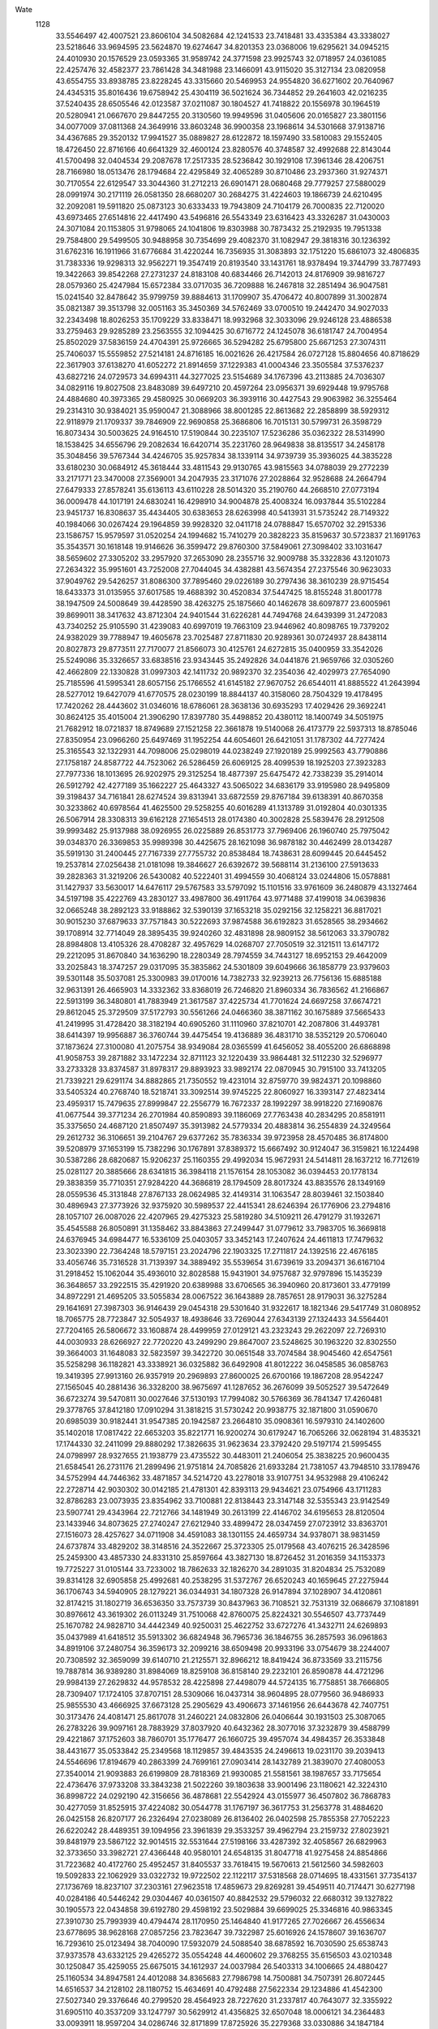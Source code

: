 Wate
 1128
  33.5546497  42.4007521  23.8606104  34.5082684  42.1241533  23.7418481
  33.4335384  43.3338027  23.5218646  33.9694595  23.5624870  19.6274647
  34.8201353  23.0368006  19.6295621  34.0945215  24.4010930  20.1576529
  23.0593365  31.9589742  24.3771598  23.9925743  32.0718957  24.0361085
  22.4257476  32.4582377  23.7861428  34.3481988  23.1466091  43.9115020
  35.3127134  23.0820958  43.6554755  33.8938785  23.8228245  43.3315660
  20.5469953  24.9554820  36.6271602  20.7640967  24.4345315  35.8016436
  19.6758942  25.4304119  36.5021624  36.7344852  29.2641603  42.0216235
  37.5240435  28.6505546  42.0123587  37.0211087  30.1804527  41.7418822
  20.1556978  30.1964519  20.5280941  21.0667670  29.8447255  20.3130560
  19.9949596  31.0405606  20.0165827  23.3801156  34.0077009  37.0811368
  24.3649916  33.8603248  36.9900358  23.1968614  34.5301668  37.9138716
  34.4367685  29.3520132  17.9941527  35.0889827  28.6122872  18.1597490
  33.5810083  29.1552405  18.4726450  22.8716166  40.6641329  32.4600124
  23.8280576  40.3748587  32.4992688  22.8143044  41.5700498  32.0404534
  29.2087678  17.2517335  28.5236842  30.1929108  17.3961346  28.4206751
  28.7166980  18.0513476  28.1794684  22.4295849  32.4065289  30.8710486
  23.2937360  31.9274371  30.7170554  22.6129547  33.3044360  31.2712213
  26.6901471  28.0680468  29.7779257  27.5880029  28.0991974  30.2171119
  26.0581350  28.6680207  30.2684275  31.4224603  19.1866739  24.6210495
  32.2092081  19.5911820  25.0873123  30.6333433  19.7943809  24.7104179
  26.7000835  22.7120020  43.6973465  27.6514816  22.4417490  43.5496816
  26.5543349  23.6316423  43.3326287  31.0430003  24.3071084  20.1153805
  31.9798065  24.1041806  19.8303988  30.7873432  25.2192935  19.7951338
  29.7584800  29.5499505  30.9488958  30.7354699  29.4082370  31.1082947
  29.3818316  30.1236392  31.6762316  16.1911966  31.6776684  31.4220244
  16.7356935  31.3083893  32.1751220  15.6861073  32.4806835  31.7383336
  19.9298313  32.9562271  19.3547419  20.8193540  33.1431761  18.9378494
  19.3744799  33.7877493  19.3422663  39.8542268  27.2731237  24.8183108
  40.6834466  26.7142013  24.8176909  39.9816727  28.0579360  25.4247984
  15.6572384  33.0717035  36.7209888  16.2467818  32.2851494  36.9047581
  15.0241540  32.8478642  35.9799759  39.8884613  31.1709907  35.4706472
  40.8007899  31.3002874  35.0821387  39.3513798  32.0051163  35.3450369
  34.5762469  33.0700510  19.2442470  34.9027033  32.2343498  18.8026253
  35.1709229  33.8338471  18.9932968  32.3033096  29.9246128  23.4886538
  33.2759463  29.9285289  23.2563555  32.1094425  30.6716772  24.1245078
  36.6181747  24.7004954  25.8502029  37.5836159  24.4704391  25.9726665
  36.5294282  25.6795800  25.6671253  27.3074311  25.7406037  15.5559852
  27.5214181  24.8716185  16.0021626  26.4217584  26.0727128  15.8804656
  40.8718629  22.3617903  37.6138270  41.6052272  21.8914659  37.1229383
  41.0004346  23.3505584  37.5376237  43.6827216  24.0729573  34.6994311
  44.3277025  23.5154689  34.1767396  43.2113885  24.7036307  34.0829116
  19.8027508  23.8483089  39.6497210  20.4597264  23.0956371  39.6929448
  19.9795768  24.4884680  40.3973365  29.4580925  30.0669203  36.3939116
  30.4427543  29.9063982  36.3255464  29.2314310  30.9384021  35.9590047
  21.3088966  38.8001285  22.8613682  22.2858899  38.5929312  22.9118979
  21.1709337  39.7846909  22.9690858  25.3686806  16.7015131  30.5799731
  26.3598729  16.8073434  30.5003625  24.9164510  17.5190844  30.2235107
  17.5236286  35.0362322  28.5314990  18.1538425  34.6556796  29.2082634
  16.6420714  35.2231760  28.9649838  38.8135517  34.2458178  35.3048456
  39.5767344  34.4246705  35.9257834  38.1339114  34.9739739  35.3936025
  44.3835228  33.6180230  30.0684912  45.3618444  33.4811543  29.9130765
  43.9815563  34.0788039  29.2772239  33.2171771  23.3470008  27.3569001
  34.2047935  23.3171076  27.2028864  32.9528688  24.2664794  27.6479333
  27.8578241  35.6136113  43.6110228  28.5014320  35.2190760  44.2668510
  27.0773194  36.0009478  44.1017191  24.6830241  16.4298910  34.9004878
  25.4008324  16.0937844  35.5102284  23.9451737  16.8308637  35.4434405
  30.6383653  28.6263998  40.5413931  31.5735242  28.7149322  40.1984066
  30.0267424  29.1964859  39.9928320  32.0411718  24.0788847  15.6570702
  32.2915336  23.1586757  15.9579597  31.0520254  24.1994682  15.7410279
  20.3828223  35.8159637  30.5723837  21.1691763  35.3543571  30.1618148
  19.9146626  36.3599472  29.8760300  37.5849061  27.3098402  33.1031647
  38.5659602  27.3305202  33.2957920  37.2653090  28.2355716  32.9009788
  35.3322836  43.1201073  27.2634322  35.9951601  43.7252008  27.7044045
  34.4382881  43.5674354  27.2375546  30.9623033  37.9049762  29.5426257
  31.8086300  37.7895460  29.0226189  30.2797436  38.3610239  28.9715454
  18.6433373  31.0135955  37.6017585  19.4688392  30.4520834  37.5447425
  18.8155248  31.8001778  38.1947509  24.5008649  39.4428590  38.4263275
  25.1875660  40.1462678  38.6097877  23.6005961  39.8699011  38.3417632
  43.8712304  24.9401544  31.6226281  44.7494768  24.6439399  31.2472083
  43.7340252  25.9105590  31.4239083  40.6997019  19.7663109  23.9446962
  40.8098765  19.7379202  24.9382029  39.7788947  19.4605678  23.7025487
  27.8711830  20.9289361  30.0724937  28.8438114  20.8027873  29.8773511
  27.7170077  21.8566073  30.4125761  24.6272815  35.0400959  33.3542026
  25.5249086  35.3326657  33.6838516  23.9343445  35.2492826  34.0441876
  21.9659766  32.0305260  42.4662809  22.1330828  31.0997303  42.1411732
  20.9892370  32.2354036  42.4029973  27.7654090  25.7185596  41.5995341
  28.6057156  25.1766552  41.6145182  27.9670752  26.6544011  41.8885522
  41.2643994  28.5277012  19.6427079  41.6770575  28.0230199  18.8844137
  40.3158060  28.7504329  19.4178495  17.7420262  28.4443602  31.0346016
  18.6786061  28.3638136  30.6935293  17.4029426  29.3692241  30.8624125
  35.4015004  21.3906290  17.8397780  35.4498852  20.4380112  18.1400749
  34.5051975  21.7682912  18.0721837  18.8749689  27.1521258  22.3661878
  19.5140068  26.4173779  22.5937313  18.8785046  27.8350954  23.0966260
  25.6497469  31.1952254  44.6054601  26.6421051  31.1787302  44.7277424
  25.3165543  32.1322931  44.7098006  25.0298019  44.0238249  27.1920189
  25.9992563  43.7790886  27.1758187  24.8587722  44.7523062  26.5286459
  26.6069125  28.4099539  18.1925203  27.3923283  27.7977336  18.1013695
  26.9202975  29.3125254  18.4877397  25.6475472  42.7338239  35.2914014
  26.5912792  42.4277189  35.1662227  25.4643327  43.5065022  34.6836179
  33.9195980  28.9495809  39.3198437  34.7161841  28.6274524  39.8313941
  33.6872559  29.8767184  39.6138391  40.8670358  30.3233862  40.6978564
  41.4625500  29.5258255  40.6016289  41.1313789  31.0192804  40.0301335
  26.5067914  28.3308313  39.6162128  27.1654513  28.0174380  40.3002828
  25.5839476  28.2912508  39.9993482  25.9137988  38.0926955  26.0225889
  26.8531773  37.7969406  26.1960740  25.7975042  39.0348370  26.3369853
  35.9989398  30.4425675  28.1621098  36.9878182  30.4462499  28.0134287
  35.5919130  31.2400445  27.7167339  27.7755732  20.8538484  18.7438631
  28.6099445  20.6445452  19.2537814  27.0256438  21.0181098  19.3846627
  26.6392672  39.5688114  31.2136100  27.5913633  39.2828363  31.3219206
  26.5430082  40.5222401  31.4994559  30.4068124  33.0244806  15.0578881
  31.1427937  33.5630017  14.6476117  29.5767583  33.5797092  15.1101516
  33.9761609  36.2480879  43.1327464  34.5197198  35.4222769  43.2830127
  33.4987800  36.4911764  43.9771488  37.4199018  34.0639836  32.0665248
  38.2892123  33.9188862  32.5390139  37.1653218  35.0292156  32.1258221
  36.8817021  30.9015230  37.6879633  37.7571843  30.5222693  37.9874588
  36.6192823  31.6528565  38.2934662  39.1708914  32.7714049  28.3895435
  39.9240260  32.4831898  28.9809152  38.5612063  33.3790782  28.8984808
  13.4105326  28.4708287  32.4957629  14.0268707  27.7050519  32.3121511
  13.6147172  29.2212095  31.8670840  34.1636290  18.2280349  28.7974559
  34.7443127  18.6952153  29.4642009  33.2025843  18.3747257  29.0317095
  35.3835862  24.5301809  39.6049666  36.1858779  23.9379603  39.5301148
  35.5037081  25.3300983  39.0170016  14.7382733  32.9239213  26.7756136
  15.6885188  32.9631391  26.4665903  14.3332362  33.8368019  26.7246820
  21.8960334  36.7836562  41.2166867  22.5913199  36.3480801  41.7883949
  21.3617587  37.4225734  41.7701624  24.6697258  37.6674721  29.8612045
  25.3729509  37.5172793  30.5561266  24.0466360  38.3871162  30.1675889
  37.5665433  41.2419995  31.4728420  38.3182194  40.6905260  31.1110960
  37.8210701  42.2087806  31.4493781  38.6414397  19.9956887  36.3760744
  39.4475454  19.4136889  36.4831710  38.5352129  20.5706040  37.1873624
  27.3100080  41.2075754  38.9349084  28.0365599  41.6456052  38.4055200
  26.6868898  41.9058753  39.2871882  33.1472234  32.8711123  32.1220439
  33.9864481  32.5112230  32.5296977  33.2733328  33.8374587  31.8978317
  29.8893923  33.9892174  22.0870945  30.7915100  33.7413205  21.7339221
  29.6291174  34.8882865  21.7350552  19.4231014  32.8759770  39.9824371
  20.1098860  33.5405324  40.2768740  18.5218741  33.3092514  39.9745225
  22.8060927  16.3393147  27.4823414  23.4959317  15.7479635  27.8999847
  22.2556779  16.7672337  28.1992297  38.9918220  27.1690876  41.0677544
  39.3771234  26.2701984  40.8590893  39.1186069  27.7763438  40.2834295
  20.8581911  35.3375650  24.4687120  21.8507497  35.3913982  24.5779334
  20.4883814  36.2554839  24.3249564  29.2612732  36.3106651  39.2104767
  29.6377262  35.7836334  39.9723958  28.4570485  36.8174800  39.5208979
  37.1653199  15.7382296  30.1767891  37.8389372  15.6667492  30.9124047
  36.3159821  16.1224498  30.5387286  28.6820687  15.9206237  25.1160355
  29.4992034  15.9672931  24.5414811  28.1637212  16.7712619  25.0281127
  20.3885666  28.6341815  36.3984118  21.1576154  28.1053082  36.0394453
  20.1778134  29.3838359  35.7710351  27.9284220  44.3686819  28.1794509
  28.8017324  43.8835576  28.1349169  28.0559536  45.3131848  27.8767133
  28.0624985  32.4149314  31.1063547  28.8039461  32.1503840  30.4896943
  27.3773926  32.9375920  30.5989537  22.4415341  28.6246394  26.1776906
  23.2794816  28.1057107  26.0087026  22.4207965  29.4275323  25.5819280
  34.5109211  26.4791279  31.1932671  35.4545588  26.8050891  31.1358462
  33.8843863  27.2499447  31.0779612  33.7983705  16.3669818  24.6376945
  34.6984477  16.5336109  25.0403057  33.3452143  17.2407624  24.4611813
  17.7479632  23.3023390  22.7364248  18.5797151  23.2024796  22.1903325
  17.2711817  24.1392516  22.4676185  33.4056746  35.7316528  31.7139397
  34.3889492  35.5539654  31.6739619  33.2094371  36.6167104  31.2918452
  15.1062044  35.4936010  32.8028588  15.9431901  34.9757687  32.9797896
  15.1435239  36.3648657  33.2922515  35.4291920  20.6389988  33.6706565
  36.3940960  20.8173601  33.4779199  34.8972291  21.4695205  33.5055834
  28.0067522  36.1643889  28.7857651  28.9179031  36.3275284  29.1641691
  27.3987303  36.9146439  29.0454318  29.5301640  31.9322617  18.1821346
  29.5417749  31.0808952  18.7065775  28.7723847  32.5054937  18.4938646
  33.7269044  27.6343139  27.1324433  34.5564401  27.7204165  26.5806672
  33.1608874  28.4499959  27.0129121  43.2323243  29.2622097  22.7269310
  44.0030933  28.6266927  22.7720220  43.2499290  29.8647007  23.5248625
  30.1963220  32.8302550  39.3664003  31.1648083  32.5823597  39.3422720
  30.0651548  33.7074584  38.9045460  42.6547561  35.5258298  36.1182821
  43.3338921  36.0325882  36.6492908  41.8012222  36.0458585  36.0858763
  19.3419395  27.9913160  26.9357919  20.2969893  27.8600025  26.6700166
  19.1867208  28.9542247  27.1565045  40.2881436  36.3328200  38.9675697
  41.1287652  36.2676099  39.5052527  39.5472649  36.6723274  39.5470811
  30.0027646  37.5130193  17.7994082  30.5766369  36.7841347  17.4260481
  29.3778765  37.8412180  17.0910294  31.3818215  31.5730242  20.9938775
  32.1871800  31.0590670  20.6985039  30.9182441  31.9547385  20.1942587
  23.2664810  35.0908361  16.5979310  24.1402600  35.1402018  17.0817422
  22.6653203  35.8221771  16.9200274  30.6179247  16.7065266  32.0628194
  31.4835321  17.1744330  32.2411099  29.8880292  17.3826635  31.9623634
  23.3792420  29.5197174  21.5995455  24.0798997  28.9327655  21.1938779
  23.4735522  30.4483011  21.2406054  25.3838225  20.9600435  21.6584541
  26.2731176  21.2899496  21.9751814  24.7085826  21.6933284  21.7381057
  43.7948510  33.1789476  34.5752994  44.7446362  33.4871857  34.5214720
  43.2278018  33.9107751  34.9532988  29.4106242  22.2728714  42.9030302
  30.0142185  21.4781301  42.8393113  29.9434621  23.0754966  43.1711283
  32.8786283  23.0073935  23.8354962  33.7100881  22.8138443  23.3147148
  32.5355343  23.9142549  23.5907741  29.4343964  22.7212766  34.1481949
  30.2613199  22.4146702  34.6195653  28.8120504  23.1433946  34.8073625
  27.2740247  27.6212940  33.4899472  28.0347459  27.0723912  33.8363701
  27.1516073  28.4257627  34.0711908  34.4591083  38.1301155  24.4659734
  34.9378071  38.9831459  24.6737874  33.4829202  38.3148516  24.3522667
  25.3723305  25.0179568  43.4076215  26.3428596  25.2459300  43.4857330
  24.8331310  25.8597664  43.3827130  18.8726452  31.2016359  34.1153373
  19.7725227  31.0105144  33.7233002  18.7862633  32.1826270  34.2891035
  31.8204834  25.7532089  39.8314128  32.6905858  25.4992681  40.2538295
  31.5372767  26.6520243  40.1659645  27.2275944  36.1706743  34.5940905
  28.1279221  36.0344931  34.1807328  26.9147894  37.1028907  34.4120861
  32.8174215  31.1802719  36.6536350  33.7573739  30.8437963  36.7108521
  32.7531319  32.0686679  37.1081891  30.8976612  43.3619302  26.0113249
  31.7510068  42.8760075  25.8224321  30.5546507  43.7737449  25.1670782
  24.9828710  34.4442349  40.9250031  25.4622752  33.6727276  41.3432711
  24.6269893  35.0437989  41.6418512  35.5913302  36.6824948  36.7965736
  36.1846755  36.2857593  36.0961863  34.8919106  37.2480754  36.3596173
  32.2099216  38.6509498  20.9933196  33.0754679  38.2244007  20.7308592
  32.3659099  39.6140710  21.2125571  32.8966212  18.8419424  36.8733569
  33.2115756  19.7887814  36.9389280  31.8984069  18.8259108  36.8158140
  29.2232101  26.8590878  44.4721296  29.9984139  27.2629832  44.9578532
  28.4225898  27.4498079  44.5724135  16.7758851  38.7666805  28.7309407
  17.1724105  37.8707151  28.5309066  16.0437314  38.9604895  28.0779560
  36.9486933  25.9855530  43.4666925  37.6673128  25.2905629  43.4906673
  37.1461956  26.6443678  42.7407751  30.3173476  24.4081471  25.8617078
  31.2460221  24.0832806  26.0406644  30.1931503  25.3087065  26.2783226
  39.9097161  28.7883929  37.8037920  40.6432362  28.3077016  37.3232879
  39.4588799  29.4221867  37.1752603  38.7860701  35.1776477  26.1660725
  39.4957074  34.4984357  26.3533848  38.4431677  35.0533842  25.2349568
  18.1129857  39.4843535  24.2496613  19.0231170  39.2039413  24.5546696
  17.8194679  40.2863399  24.7699161  27.0903414  28.1432789  21.3839070
  27.4080053  27.3540014  21.9093883  26.6199809  28.7818369  21.9930085
  21.5581561  38.1987657  33.7175654  22.4736476  37.9733208  33.3843238
  21.5022260  39.1803638  33.9001496  23.1180621  42.3224310  36.8998722
  24.0292190  42.3156656  36.4878681  22.5542924  43.0155977  36.4507802
  36.7868783  30.4277059  31.8525915  37.4224082  30.0544778  31.1767197
  36.3617753  31.2563778  31.4884620  26.0425158  26.8207177  26.2326494
  27.0238089  26.8136402  26.0402598  25.7855358  27.7052223  26.6220242
  28.4489351  39.1094956  23.3961839  29.3533257  39.4962794  23.2159732
  27.8023921  39.8481979  23.5867122  32.9014515  32.5531644  27.5198166
  33.4287392  32.4058567  26.6829963  32.3733650  33.3982721  27.4366448
  40.9580101  24.6548135  31.8047718  41.9275458  24.8854866  31.7223682
  40.4172760  25.4952457  31.8405537  33.7618415  19.5670613  21.5612560
  34.5982603  19.5092833  22.1062929  33.0322732  19.9722502  22.1122117
  37.5318568  28.0714695  18.4331561  37.7354137  27.1736769  18.8237107
  37.2303161  27.9623518  17.4859673  29.8269281  39.4549511  40.7174471
  30.6277198  40.0284186  40.5446242  29.0304467  40.0361507  40.8842532
  29.5796032  22.6680312  39.1327822  30.1905573  22.0434858  39.6192780
  29.4598192  23.5029884  39.6699025  25.3346816  40.9863345  27.3910730
  25.7993939  40.4794474  28.1170950  25.1464840  41.9177265  27.7026667
  26.4556634  23.6778695  38.9628168  27.0857256  23.7823647  39.7322987
  25.6016926  24.1578607  39.1636707  16.7293610  25.0123494  38.7040090
  17.5932079  24.5088540  38.6878592  16.7030590  25.6538743  37.9373578
  43.6332125  29.4265272  35.0554248  44.4600602  29.3768255  35.6156503
  43.0210348  30.1250847  35.4259055  25.6675015  34.1612937  24.0037984
  26.5403313  34.1006665  24.4880427  25.1160534  34.8947581  24.4012088
  34.8365683  27.7986798  14.7500881  34.7507391  26.8072445  14.6516537
  34.2128102  28.1180752  15.4634691  40.4792488  27.5622334  29.1234886
  41.4542300  27.5027340  29.3376646  40.2799520  28.4564923  28.7227620
  31.2337817  40.7643077  32.3355922  31.6905110  40.3537209  33.1247797
  30.5629912  41.4356825  32.6507048  18.0006121  34.2364483  33.0093911
  18.9597204  34.0286746  32.8171899  17.8725926  35.2279368  33.0330886
  34.1847184  27.4367509  43.6694779  35.1083283  27.0536103  43.6816500
  34.1642087  28.2383591  43.0719801  29.2583015  26.0477448  37.1535290
  30.0484346  25.9365259  37.7562893  28.6366236  26.7284493  37.5410312
  23.2613109  22.0743343  32.7255014  23.9370824  21.9045332  32.0082145
  22.4225965  22.4324867  32.3152758  30.9211061  25.9996036  28.4704706
  31.8201656  26.1475019  28.8825605  30.3160412  26.7592047  28.7090135
  31.6346391  35.4042879  36.8433367  32.4828673  35.3224625  36.3200647
  31.1538885  36.2377003  36.5707518  21.3380714  28.2114915  30.3191896
  22.3238977  28.2027011  30.4867286  21.0111293  29.1563954  30.3028930
  36.1756289  17.1984785  37.4790385  36.9626466  16.9011861  36.9384644
  35.4817979  17.5863084  36.8722547  26.0332436  19.2663058  37.8435449
  26.9659495  19.5245773  37.5918398  25.4696561  20.0885176  37.9231502
  26.7073764  39.5976723  34.4962547  27.4668270  39.8213138  35.1071715
  25.8698025  40.0263954  34.8348789  28.2538098  13.8150710  29.3893637
  29.1640378  14.0306316  29.0357840  27.6300545  14.5699296  29.1865884
  22.5328839  18.2821078  29.9744578  23.0462477  17.5249665  30.3784316
  22.1725420  18.8661396  30.7018232  33.5052561  33.0872636  14.8938424
  34.1993976  32.3738127  14.7981581  32.6086685  32.6644850  15.0257094
  22.6623552  18.6638244  39.6245827  23.6504871  18.5190997  39.5731035
  22.4659942  19.6432203  39.5774027  35.9304726  40.1426049  38.9576772
  36.5891637  39.9875550  39.6939418  35.0044498  40.1505734  39.3350605
  36.1216274  35.8330724  24.9642697  37.0872405  36.0919513  24.9403280
  35.5548043  36.6559117  24.9236858  24.4788896  27.8791411  43.1825035
  24.9603764  28.6165229  43.6562530  23.5149017  28.1236848  43.0779777
  28.8743745  43.8104272  31.5219423  29.8481581  43.6282315  31.6581417
  28.7408919  44.7825701  31.3292752  23.0938727  29.9911378  40.0414762
  23.9733017  29.8886699  39.5766053  22.7410123  30.9140708  39.8875794
  31.6129141  44.1409515  31.6011423  32.4058358  43.5980087  31.8777074
  31.7935258  45.1085515  31.7775784  39.1735558  24.1045962  39.6615923
  39.7850504  23.3933825  39.3148223  38.5441820  23.7067035  40.3291027
  15.7018957  29.7689341  24.4497383  16.6821690  29.9457915  24.3615020
  15.2286833  30.6201763  24.6765790  16.3583088  27.6080343  20.5766209
  17.1961984  27.2679376  21.0035579  15.8065514  28.0864241  21.2597804
  34.5900373  43.3983157  32.2144684  35.3717652  42.7838677  32.3210299
  34.4957830  43.6540512  31.2523273  26.9592871  32.9566687  19.8475251
  27.8260553  32.9527209  20.3462207  26.3852357  33.7037234  20.1827479
  30.0611727  30.3278831  27.2991740  30.7683681  30.3742984  28.0046669
  29.3839160  31.0462147  27.4583064  15.5932850  23.6701892  25.7817439
  16.1950584  22.8779452  25.8828296  16.0472602  24.4824978  26.1478876
  25.9341844  29.5390885  36.3450836  26.8961678  29.3929774  36.5758205
  25.7035392  30.5037056  36.4728204  26.9253859  32.2439463  35.0128297
  27.5744334  32.0738961  34.2713310  26.4704521  33.1217532  34.8628627
  32.8186527  22.1853160  36.9038973  33.6126705  22.7909484  36.9562915
  31.9827663  22.7201023  37.0275805  43.6197054  30.5830861  25.7766929
  44.6167524  30.6483104  25.7361560  43.2180313  31.4694805  25.5465561
  22.9462428  30.2557010  34.5410399  23.8805090  30.5077027  34.7933134
  22.3134461  30.9626144  34.8570172  26.3935959  22.3578113  34.8581560
  27.0681507  22.8589642  34.3161029  25.5158585  22.8356318  34.8225943
  30.8546247  20.8582302  19.9827086  31.8285352  20.7495616  20.1819307
  30.5951147  21.8167078  20.1009252  35.6308542  32.4679592  34.5201095
  36.2613312  31.6963522  34.4357213  36.1423033  33.2907778  34.7678786
  31.4374357  36.6940329  44.9681856  31.7262624  36.5945570  44.0159862
  30.7419182  37.4096547  45.0325350  39.7443345  32.5091265  18.8123526
  40.3096150  31.8050328  18.3825735  38.7870871  32.3682593  18.5596991
  40.4441267  25.2273134  22.1208425  41.2902788  24.6981807  22.0572401
  40.6252181  26.1774151  21.8668491  20.1939096  42.0527816  33.4543575
  20.9265820  41.5977679  32.9482411  19.5021122  42.3847295  32.8130877
  17.9295228  32.5833687  26.1921488  18.8652803  32.2528021  26.3149646
  17.5193949  32.7630042  27.0863110  33.6730327  20.3866603  26.1009032
  34.6204263  20.3181304  25.7882550  33.4647598  21.3381368  26.3274310
  39.6884146  23.0860922  24.4381638  40.6251559  22.8033493  24.6444939
  39.6879522  24.0364416  24.1269791  19.0384817  30.1969246  24.4705073
  19.8796541  30.1175503  23.9355973  18.7978442  31.1622152  24.5720340
  35.7697500  26.9764358  37.6724416  36.6745816  26.8036250  37.2833193
  35.6432311  27.9604337  37.7979053  29.3911288  39.9254525  36.3563082
  30.0918117  39.2442476  36.5684483  28.7559539  40.0008428  37.1249883
  22.5992486  37.6382554  26.1965284  23.5849988  37.5675034  26.3491412
  22.3403794  38.6019513  26.1311298  38.7589579  32.8110160  23.0525178
  39.6292596  32.6828187  22.5769756  38.2461261  33.5500731  22.6157133
  38.5750163  38.9272860  37.0320287  39.0997243  38.4550728  37.7403338
  37.6366381  39.0655937  37.3487578  24.5782357  29.2365963  31.8220890
  25.3041167  28.7154942  32.2710315  23.9335396  29.5706263  32.5096868
  34.3145726  39.5229988  33.4358416  35.1876411  39.6309552  33.9113379
  33.9342046  40.4243072  33.2285652  32.9638159  38.3981983  36.6367403
  33.8007875  38.3109413  37.1769853  32.4885775  39.2402220  36.8919747
  25.4489369  14.9634642  25.8080537  26.4316254  15.1383900  25.7470270
  24.9838245  15.7854072  26.1368090  30.4255835  27.9878213  19.9565854
  31.0464842  28.0246865  20.7396072  29.5101955  28.2702811  20.2434326
  31.4556943  35.2271647  28.8401640  32.1738635  34.7347191  29.3318248
  31.0993857  35.9614031  29.4180378  38.5718344  29.6634484  22.8337315
  39.4921507  29.3367410  22.6186032  38.5611718  30.6632862  22.8192151
  42.0628670  32.4873837  38.7758965  43.0405804  32.5997922  38.9532123
  41.7267155  33.2706503  38.2529285  30.1052978  32.6897447  33.8628815
  31.0150242  32.5362991  33.4770675  29.7471682  33.5638688  33.5347803
  40.5805114  24.5797549  27.9261276  41.3686434  24.4536590  28.5285791
  40.1357483  25.4502597  28.1368577  38.5279528  36.4550134  22.1077817
  39.2574100  36.5055288  21.4256231  37.7900353  37.0802331  21.8536597
  22.8013795  43.4560618  30.0517009  23.5830674  43.5199298  29.4313100
  22.0445335  44.0014702  29.6915430  23.2839403  25.2582960  22.7086803
  24.2334453  25.2613743  23.0224169  23.0344579  26.1735161  22.3922460
  26.6416843  19.6777121  41.0686353  27.5322356  19.3709238  41.4044913
  26.6403274  20.6746430  40.9903598  29.9187150  31.7083356  24.4976766
  30.4389146  31.0962864  23.9020357  29.4603301  32.4029476  23.9432422
  30.8111282  19.7830699  32.7106012  31.6756427  20.2758582  32.6117362
  30.1012289  20.4145830  33.0224254  27.4157459  23.8132036  28.1039619
  28.3750408  23.9163926  28.3668406  26.9404930  24.6842243  28.2282909
  32.6828925  27.6547187  36.2755234  33.4401945  27.1901654  36.7345265
  32.4424583  28.4819999  36.7832608  40.3686759  22.7221706  20.0600844
  40.9579566  22.2144580  20.6885556  39.6673746  23.2091680  20.5806706
  22.0087360  24.6111025  41.8760712  22.8549388  24.7311151  42.3952415
  21.3654438  25.3387116  42.1143147  24.9038131  37.6224760  43.0247388
  25.5953268  37.2690665  42.3947305  24.4777697  38.4363554  42.6296599
  31.1191946  33.4795524  44.4760290  32.0734976  33.5315239  44.7703159
  30.6001411  34.2246253  44.8948964  27.7587086  16.8410236  37.8683547
  28.0256754  16.6804805  38.8185940  26.9625761  17.4456300  37.8433735
  31.5840402  29.2398382  45.6286966  32.5685761  29.2576700  45.4544236
  31.1709172  30.0868756  45.2942460  17.7551684  28.8322636  41.4545684
  18.4654181  28.1343567  41.3625291  17.4941490  29.1638249  40.5479616
  22.8271686  41.5551328  24.8959550  23.5905653  41.3590180  25.5113934
  22.1172613  42.0534300  25.3936814  23.7272444  29.6752981  17.5947710
  24.6003673  29.5192816  17.1329103  23.6903521  30.6172123  17.9285922
  28.4057489  40.0459185  28.3431478  29.3901518  40.1968842  28.4334818
  27.9589591  40.9035663  28.0885517  37.5932434  25.9111620  21.3542362
  38.4294737  25.4614001  21.6679769  37.5620364  26.8442433  21.7125452
  37.9440255  32.7182019  40.5077523  38.6280411  32.0164678  40.7069804
  38.3969862  33.6024339  40.3939084  34.3113567  18.0234487  32.0038529
  34.8033803  17.5415549  32.7288985  33.8374511  18.8142206  32.3912717
  35.7273177  41.7321979  35.7197251  36.4584803  41.0528944  35.7825581
  35.9020920  42.4712104  36.3703514  37.3260636  34.6921839  19.2825412
  38.2285881  34.3844050  18.9813408  36.9830784  35.3875335  18.6509953
  16.8079142  36.7588355  24.7839175  17.3429409  36.0341072  24.3497342
  17.1311821  37.6493058  24.4636669  32.3199981  41.6381503  28.8526499
  32.8745106  40.9660869  29.3434113  31.6254990  42.0106357  29.4682192
  25.6827172  30.1806079  27.0686865  26.4065393  30.3510043  27.7373018
  24.8465235  30.6475332  27.3563685  19.5893261  31.0946966  30.6480880
  20.5722827  31.2781045  30.6355265  19.0884205  31.9596640  30.6176730
  26.7068319  30.5711750  23.6912477  27.6407656  30.6781627  24.0323071
  26.0608617  30.9033531  24.3785469  43.2019763  27.0790720  37.5997771
  43.7146535  26.2304047  37.4696777  42.4830334  27.1436391  36.9077134
  19.4621563  18.0676242  33.9644560  20.4458862  18.0359656  34.1412985
  19.0892849  18.9295771  34.3079731  22.9466065  34.9504303  20.5008030
  23.8400485  35.1714749  20.8918280  22.3662158  35.7646590  20.5141529
  27.8224550  23.9026237  31.4849111  28.7383128  23.6366916  31.7857177
  27.5671119  24.7669162  31.9182682  25.8563284  23.9674119  24.3132633
  26.7462313  23.7791640  24.7287577  25.4514796  24.7741949  24.7436104
  39.4194409  38.7049414  28.7523353  40.2878216  39.1924570  28.6615415
  38.6650521  39.3610373  28.7314621  34.4813542  36.2259180  17.8409622
  34.2179559  35.3857389  17.3669152  33.6603070  36.7397887  18.0895948
  34.5296581  26.9190825  22.2505842  35.2292444  26.6212322  22.9000950
  34.0697993  27.7329014  22.6058710  34.7296001  34.4560351  38.8359427
  35.6498556  34.5531663  38.4568712  34.1231885  35.1313722  38.4161990
  27.3282034  34.2377751  15.7204128  27.7723472  33.4500940  16.1473727
  26.3504246  34.0544853  15.6186606  20.0266640  37.5218125  19.6217904
  20.3773190  36.8798809  20.3036737  19.2988670  38.0746312  20.0276267
  29.5862584  18.4003028  40.9763802  30.3341385  17.7843618  40.7288081
  29.5364400  19.1474229  40.3135608  35.9237828  33.4744202  42.9993364
  36.5931467  32.9606242  42.4627121  35.2061923  33.8199318  42.3946170
  31.9707424  21.0116375  40.0705915  32.8444464  20.5405110  40.1917573
  32.1245337  21.8860398  39.6104081  24.2336933  39.3694432  19.6756588
  25.0228414  39.9239986  19.9396922  23.4918556  39.9679712  19.3732666
  26.1112499  36.6317607  18.9284042  27.0028087  36.6641877  18.4766617
  25.6342282  37.4992237  18.7871308  30.5554719  37.6752777  25.5284647
  30.5641679  36.7008885  25.3037644  29.8048152  38.1227745  25.0423978
  41.2942405  35.0508801  32.2823357  42.2812759  35.1957167  32.2131741
  40.8515783  35.9015007  32.5660518  43.2442276  22.2196159  29.7014065
  43.8454204  22.1145629  30.4935751  42.2996037  22.3264824  30.0116728
  21.8097160  36.7180556  37.2720613  22.7120686  36.7279003  37.7029476
  21.3867914  37.6195935  37.3635177  32.7490776  37.6056465  40.9326792
  33.0207194  36.6773235  40.6788542  31.8844032  37.8340432  40.4852720
  33.3011169  22.4517499  32.3701864  34.0322906  22.7570240  31.7601104
  32.5726569  23.1366500  32.3862434  22.2528735  22.2673239  36.4243194
  23.2160343  22.4737147  36.5967259  21.6825715  22.9945346  36.8063146
  40.0638807  38.0933346  33.3306460  41.0553728  38.1937271  33.4135004
  39.6128086  38.8802093  33.7517899  35.4872572  24.9905332  34.8828819
  36.1520709  25.0547665  34.1386395  34.8263899  25.7369699  34.8048656
  27.3825406  31.3122915  40.9238499  28.2047893  31.3392715  40.3553614
  26.6621091  31.8565687  40.4940352  24.8813421  19.0066434  26.0823915
  25.8053124  19.3798118  25.9985810  24.2719998  19.7060119  26.4560030
  36.5163358  27.6797646  25.3465771  37.4773902  27.5674147  25.0940856
  36.2182333  28.6069158  25.1195847  18.5582998  37.6280780  38.1641587
  19.3827146  37.1977857  37.7964784  17.9592752  37.8989526  37.4106359
  34.0913461  30.5358597  43.9995410  34.9811437  30.0940380  44.1137938
  34.2139520  31.5276144  43.9622539  19.3662143  20.6923257  30.0056051
  20.2727732  20.2856620  29.8925757  19.2544755  21.4436968  29.3552545
  16.6396615  25.1403692  31.6719896  17.5807449  24.8621622  31.8642466
  16.6322251  26.0832522  31.3389485  36.7416595  17.8256867  25.9049472
  37.5710723  17.6108361  26.4206153  36.0421582  18.1742201  26.5288242
  38.4412817  21.3411116  33.1545715  39.3846564  21.1622322  33.4339392
  38.2917060  22.3282725  33.0985312  23.6685669  22.1082113  40.8844466
  24.4209282  21.9171883  41.5148930  23.0485023  22.7750798  41.2977336
  42.0279861  35.4924061  22.9446609  42.7566711  36.0133832  22.5001376
  41.2429635  36.0899466  23.1080162  42.8512089  32.5499925  23.3283004
  43.2877076  32.2602659  22.4765214  42.4398039  33.4526240  23.2018009
  22.1900800  19.9881322  22.4933862  23.1866063  20.0665379  22.4653171
  21.7866101  20.8982874  22.5873510  36.2942584  35.2696232  29.1725656
  37.0393269  34.8873727  28.6259784  35.5777037  35.6131033  28.5654652
  27.6465034  25.4597872  19.4673157  28.3762632  25.0081315  19.9805971
  27.3090722  26.2441494  19.9878117  32.5424242  42.9452315  36.3459279
  33.3936064  42.4248271  36.2776032  32.6324311  43.8000872  35.8349283
  27.2847563  42.8983868  23.4926511  27.2263729  42.4743427  22.5888934
  26.3898074  43.2646331  23.7474651  39.1245095  25.5752697  35.9195835
  39.5136080  24.6653587  36.0633348  38.1274016  25.5241112  35.9757850
  31.5489156  26.8127983  17.0394769  31.7953091  26.1493876  16.3329526
  30.7548530  27.3408870  16.7385007  27.4760199  18.8785720  23.7337513
  27.4096085  18.2791213  22.9360996  26.6733327  19.4737975  23.7711659
  29.0895677  24.4749229  22.5550247  29.6704204  23.6737427  22.6989707
  28.9508641  24.9468583  23.4256787  25.9903581  13.9489376  32.0977832
  26.9645912  14.1116832  31.9416304  25.4729305  14.7713895  31.8614748
  32.4858798  29.2096371  32.9803502  33.3680146  28.8890982  33.3254489
  32.4025682  30.1931450  33.1408843  41.5875731  18.8176611  31.4671870
  42.3102431  18.7242928  30.7823290  40.6950208  18.7526605  31.0209525
  20.6754841  27.5902473  40.9209009  21.2490723  26.8458997  40.5789314
  20.7483866  28.3762835  40.3070342  22.7090606  26.0915705  18.8943078
  23.5994274  25.6519816  19.0126657  22.8408119  27.0338942  18.5866269
  31.8474049  15.5369235  36.0205808  32.7118108  15.6935767  35.5428128
  31.2721675  16.3513722  35.9445856  23.8676554  25.2042559  31.0948731
  24.6951204  24.6427645  31.0894778  24.0942333  26.1288975  31.4009784
  31.6905813  14.6791213  27.4623964  32.3716646  14.7770171  26.7367642
  30.8255465  15.0826698  27.1642969  17.7527592  37.6606959  33.4766488
  18.7121287  37.8076790  33.7174932  17.3027717  38.5441095  33.3459131
  36.6131849  21.2849076  28.1659883  37.2911977  20.6767399  28.5788208
  36.1308963  21.7840300  28.8859011  17.4625540  34.0637321  21.5931137
  17.7370840  33.1161517  21.7565906  17.0077022  34.1305307  20.7050553
  23.3320963  25.3837569  27.7393452  24.2626492  25.6993048  27.9250890
  22.6781929  26.0759695  28.0447173  31.1527365  25.8389248  32.7340252
  31.9611455  25.6482486  33.2909072  30.9370260  26.8141781  32.7825012
  43.4842187  34.8696693  27.2259729  44.2334976  34.8034544  26.5670369
  42.7091342  35.3393477  26.8033071  27.3807875  19.2750379  34.0675706
  28.2805909  19.6195248  33.7998346  26.7581025  20.0444578  34.2098956
  19.8400171  23.5081037  28.1345895  20.7468194  23.9021143  27.9847050
  19.1403150  24.1723610  27.8715700  29.4651940  27.3616544  24.8627777
  30.4642344  27.3253284  24.8383099  29.1674736  28.3148650  24.9152374
  31.5282529  24.5620055  43.2729330  32.3414532  24.6729099  43.8442521
  30.8236932  25.2078801  43.5669425  30.9319414  17.2814852  20.5900425
  31.7799591  17.3981380  21.1070127  30.3726201  18.1058940  20.6767019
  35.7940485  32.8747491  24.7182513  36.7188014  32.7892683  24.3474076
  35.3641640  33.7011861  24.3546563  30.4428100  37.0899548  32.9923418
  31.3486268  36.7255329  32.7762572  30.4090402  38.0609908  32.7558069
  44.1230092  26.7965409  26.9473116  45.0540944  26.5281840  26.7001985
  44.1083400  27.7673461  27.1867321  22.0086446  33.7577192  27.7429806
  22.8064876  33.3063649  27.3433235  21.4302350  34.1206949  27.0124390
  35.7946141  21.3721763  23.5917802  36.7062820  21.0854939  23.2973744
  35.8332557  22.3134966  23.9270755  16.6492593  26.9035611  26.8425841
  17.6296213  27.0813666  26.9278805  16.2366057  27.5908169  26.2447577
  28.6559059  36.5532840  22.0019311  29.4377671  36.8820033  21.4721795
  27.8620434  37.1333587  21.8194606  20.6480731  40.3833322  27.5909373
  21.2975779  39.7299436  27.9798163  19.8583411  40.4699263  28.1982468
  20.3904078  23.1098555  21.4326729  21.3814172  23.0112196  21.3422770
  20.0602691  23.7808734  20.7687879  35.7214907  14.2728043  27.4451322
  36.3139351  14.6664380  28.1480278  34.8448740  14.7539693  27.4402943
  35.0541077  30.0862589  22.8874287  35.9804243  29.7189864  22.8034737
  34.9738090  30.9172015  22.3368957  44.9326053  27.8910026  32.7096699
  45.5601776  27.2917671  33.2067311  44.3875279  28.4175806  33.3620549
  25.6269179  33.7678089  28.5938974  26.5118939  34.1518776  28.3306318
  25.0119382  34.5063452  28.8702379  37.3951202  40.9759922  24.1040685
  38.0461192  40.4076693  23.6008694  36.9682134  41.6281700  23.4776384
  40.1327057  38.9775625  23.6844088  41.0520301  38.9832944  24.0778675
  39.5157918  39.5023015  24.2709805  36.9813085  36.9761941  33.1140590
  37.9394152  37.2066526  33.2841196  36.5729297  37.6674533  32.5179152
  32.9032821  30.1549205  29.8269620  33.8617980  30.0502746  29.5618272
  32.6776972  31.1274224  29.8848551  37.5090990  27.7007336  29.6379923
  38.4661570  27.6548012  29.3517578  36.9464830  28.0108474  28.8716421
  24.1060796  32.1721455  19.3411719  25.0642953  32.2490690  19.6166813
  23.6217040  33.0134939  19.5809908  32.0871438  40.9979718  39.3170953
  32.9690983  41.3043635  38.9589326  31.4768846  41.7838080  39.4173214
  38.1432080  41.6332925  28.0286146  38.8747327  41.7139754  27.3515904
  37.2717438  41.8884895  27.6097772  16.5055979  22.0565252  30.0903446
  17.3714060  21.5610084  30.0207795  16.6741253  22.9726418  30.4541150
  20.1807612  18.1244608  26.4390718  21.1015792  17.8264983  26.6906916
  19.9949799  19.0166769  26.8506975  34.4170955  18.5513907  40.3577903
  34.9878545  17.9312882  39.8195458  33.5181765  18.6348772  39.9277037
  28.5886680  33.6957372  27.1349204  29.5523811  33.4615843  27.2630980
  28.4502972  34.6639416  27.3433283  35.2510165  37.5002933  21.1427952
  35.8859527  36.9267809  20.6251663  34.5308319  36.9289652  21.5363918
  33.2446718  31.8782448  40.1026335  33.9248708  31.7142593  40.8170830
  32.3986534  32.2122648  40.5181854  18.8019107  20.8016239  24.5561578
  19.7151516  20.5022081  24.2798585  18.4736550  21.5003224  23.9204940
  28.7279971  30.3914648  43.7391959  29.4333784  29.8856815  43.2425868
  28.0698840  30.7711095  43.0889982  26.4385993  37.7787190  39.8492151
  26.9272480  37.3123498  39.1118399  25.6515436  38.2663084  39.4713263
  18.8248643  17.6853381  30.4449380  19.6837965  17.5712370  30.9441539
  18.6689441  18.6570524  30.2675679  41.3638640  31.6593794  30.8833242
  42.3434581  31.7672709  30.7137515  41.0381308  32.4167374  31.4492807
  25.9021223  44.4493404  30.5364783  26.7597199  44.2594200  30.0585069
  25.6295465  45.3966805  30.3684033  22.4297125  22.5365547  25.1177409
  23.3628665  22.8026475  25.3594396  21.8069256  23.2956221  25.3073537
  40.3473883  29.7982124  27.0751987  41.2403618  29.9494168  26.6512465
  39.7912188  30.6243341  26.9846534  30.4880573  41.4795095  21.6799605
  31.4136699  41.4970273  21.3018937  29.9775167  42.2729025  21.3484853
  41.0331329  28.5243518  33.2151762  42.0043958  28.4358684  32.9942258
  40.7176257  29.4410138  32.9698480  38.6330919  17.9597750  33.1851776
  39.6182023  18.0883901  33.0710911  38.2254943  18.8022982  33.5373407
  19.5354034  25.8718459  19.1733379  20.4583318  26.2540290  19.1270863
  18.8893904  26.5907391  19.4299694  43.8105749  23.7446392  26.2066655
  44.0694276  23.0596201  26.8876531  43.5595606  24.5954084  26.6683837
  30.6567000  21.3439945  28.9271090  31.5664016  21.0628638  28.6214808
  30.4721988  22.2750204  28.6122280  34.2341803  14.3367567  32.3757917
  34.6554976  14.4132659  31.4721115  33.3456677  14.7955626  32.3692646
  26.4134457  41.2660289  20.7602475  27.2857706  40.7778608  20.7874741
  26.3772374  41.8384892  19.9411150  29.4475991  43.4074367  35.7815503
  30.3618600  43.0761595  36.0147510  29.3296603  44.3359769  36.1335497
  37.9852178  37.2548104  40.8570440  38.3185136  36.7615754  41.6605570
  37.0137896  37.4622018  40.9724387  33.2056887  35.0321209  23.7430258
  34.1064149  35.1106828  24.1702499  32.6896504  35.8749602  23.8957552
  14.2465710  30.5415874  28.5722965  14.9600183  29.8665014  28.3845417
  14.3480826  31.3162451  27.9481164  22.3348495  18.5682354  34.5068362
  23.3149475  18.3910026  34.4174139  22.1758745  19.5550791  34.5362735
  20.8074255  39.7799116  36.8037284  21.6874174  40.1151538  36.4672361
  20.0971921  40.4571927  36.6117422  21.0082549  33.1576641  35.0050130
  21.7990838  33.3656322  35.5806334  20.2222680  33.6943997  35.3118346
  43.8071505  28.3963284  29.7065592  44.6657751  28.2769716  30.2050747
  43.4922400  29.3401986  29.8062606  28.7400077  21.2505193  25.8825080
  29.2879258  21.1196945  26.7087469  27.9516476  21.8284686  26.0933701
  42.2511072  38.0014403  28.8738090  42.7096917  37.1129450  28.8571844
  41.2623614  37.8651377  28.9354811  36.9106288  23.4963477  31.2133776
  37.8817460  23.6092196  31.0031601  36.4296971  24.3555302  31.0387059
  35.8664100  21.5894193  37.9514743  36.3969318  20.8824883  37.4837188
  34.9973996  21.7238728  37.4752988  20.4871027  25.3258574  32.2859293
  21.3607050  24.9333449  31.9982613  20.3476982  26.2024358  31.8253029
  28.3235508  14.9025124  35.1604259  29.2697706  14.9733284  34.8447468
  27.7604170  15.5742554  34.6791343  15.3449202  23.1196617  34.9723171
  15.9620698  22.3899155  34.6780436  15.3966152  23.8808611  34.3258628
  39.6473543  20.0869798  28.2513287  40.5927254  20.2227920  27.9549700
  39.0611022  20.7729791  27.8203838  23.0044509  16.2110300  22.9933187
  23.6409727  16.1267043  23.7599537  22.3034316  16.8888101  23.2150981
  24.4156011  25.6778214  36.4915228  25.3567727  25.5067497  36.7829510
  24.2017484  26.6477550  36.6076948  26.8267706  34.6535863  37.1648992
  27.7450774  34.2643653  37.2371464  26.8652139  35.5030439  36.6386446
  18.8095817  20.8398186  35.1722643  19.6760783  20.8890550  35.6690130
  18.1219790  21.3899927  35.6460902  34.3646334  39.0887582  29.0521924
  35.3195703  38.8745351  28.8467565  34.0971129  39.9198564  28.5646388
  17.6699623  26.7435581  35.7662175  18.4853862  27.2969211  35.9361390
  16.9279127  27.3327839  35.4465685  25.0926140  38.0277040  22.5467899
  25.9432804  37.8923816  23.0547806  25.0489002  38.9699730  22.2147986
  24.5482772  22.2752962  28.5806811  25.5446306  22.3597499  28.5685424
  24.1366178  23.1865553  28.5926586  29.7037908  29.3251705  15.1080510
  30.0850075  29.4975222  14.1997731  28.9062103  29.9110822  15.2514833
  60.0000000  60.0000000  60.0000000  90.0000000  90.0000000  90.0000000
